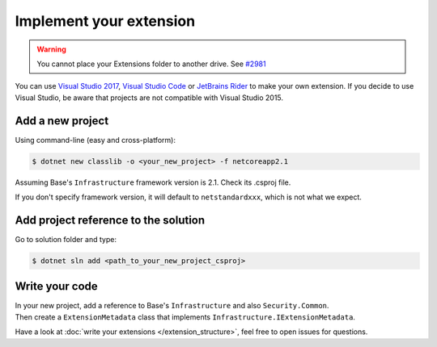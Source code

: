 Implement your extension
****************************
.. _extension_folder:
.. warning::

   You cannot place your Extensions folder to another drive. See `#2981 <https://github.com/dotnet/core-setup/issues/2981#issuecomment-322572374>`_

You can use `Visual Studio 2017 <https://www.visualstudio.com/fr/downloads/>`_, `Visual Studio Code <https://code.visualstudio.com/>`_ or `JetBrains Rider <https://www.jetbrains.com/rider/>`_ to make your own extension.
If you decide to use Visual Studio, be aware that projects are not compatible with Visual Studio 2015.

Add a new project
=================
Using command-line (easy and cross-platform):

.. code-block:: bash

   $ dotnet new classlib -o <your_new_project> -f netcoreapp2.1

Assuming Base's ``Infrastructure`` framework version is 2.1. Check its .csproj file.

If you don't specify framework version, it will default to ``netstandardxxx``, which is not what we expect.

Add project reference to the solution
=====================================
Go to solution folder and type:

.. code-block:: bash

   $ dotnet sln add <path_to_your_new_project_csproj>

Write your code
===============
| In your new project, add a reference to Base's ``Infrastructure`` and also ``Security.Common``.
| Then create a ``ExtensionMetadata``  class that implements ``Infrastructure.IExtensionMetadata``.

Have a look at :doc:`write your extensions </extension_structure>`, feel free to open issues for questions.
